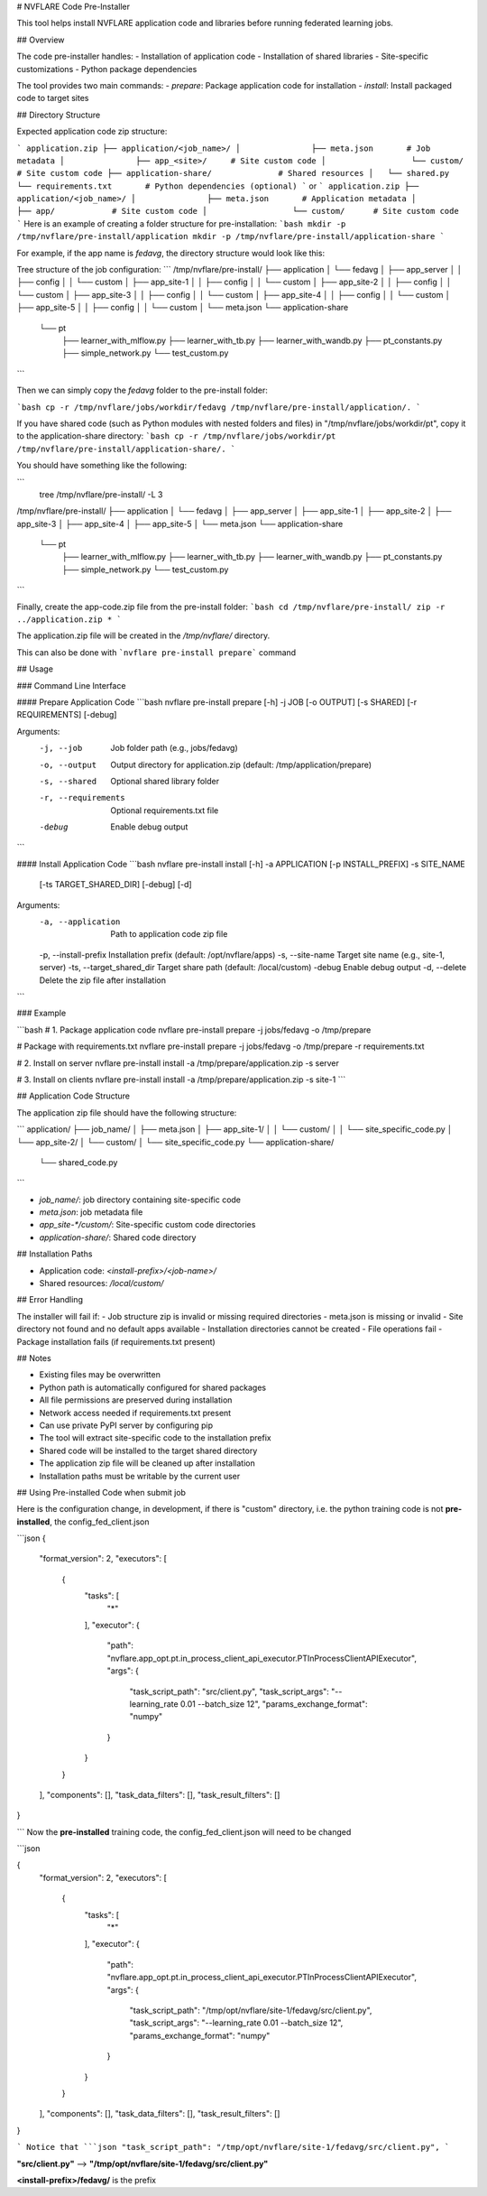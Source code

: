 .. _pre_installer:

# NVFLARE Code Pre-Installer

This tool helps install NVFLARE application code and libraries before running federated learning jobs.

## Overview

The code pre-installer handles:
- Installation of application code
- Installation of shared libraries
- Site-specific customizations
- Python package dependencies

The tool provides two main commands:
- `prepare`: Package application code for installation
- `install`: Install packaged code to target sites

## Directory Structure

Expected application code zip structure:

```
application.zip
├── application/<job_name>/
│               ├── meta.json       # Job metadata
│               ├── app_<site>/     # Site custom code
│                  └── custom/      # Site custom code
├── application-share/              # Shared resources
│   └── shared.py
└── requirements.txt       # Python dependencies (optional)
```
or
```
application.zip
├── application/<job_name>/
│               ├── meta.json       # Application metadata
│               ├── app/            # Site custom code
│                  └── custom/      # Site custom code
```
Here is an example of creating a folder structure for pre-installation:
```bash
mkdir -p /tmp/nvflare/pre-install/application
mkdir -p /tmp/nvflare/pre-install/application-share
```

For example, if the app name is `fedavg`, the directory structure would look like this:

Tree structure of the job configuration:
```
/tmp/nvflare/pre-install/
├── application
│   └── fedavg
│       ├── app_server
│       │   ├── config
│       │   └── custom
│       ├── app_site-1
│       │   ├── config
│       │   └── custom
│       ├── app_site-2
│       │   ├── config
│       │   └── custom
│       ├── app_site-3
│       │   ├── config
│       │   └── custom
│       ├── app_site-4
│       │   ├── config
│       │   └── custom
│       ├── app_site-5
│       │   ├── config
│       │   └── custom
│       └── meta.json
└── application-share
    └── pt
        ├── learner_with_mlflow.py
        ├── learner_with_tb.py
        ├── learner_with_wandb.py
        ├── pt_constants.py
        ├── simple_network.py
        └── test_custom.py

```

Then we can simply copy the `fedavg` folder to the pre-install folder:

```bash
cp -r /tmp/nvflare/jobs/workdir/fedavg /tmp/nvflare/pre-install/application/.
```

If you have shared code (such as Python modules with nested folders and files) in "/tmp/nvflare/jobs/workdir/pt", copy it to the application-share directory:
```bash
cp -r /tmp/nvflare/jobs/workdir/pt /tmp/nvflare/pre-install/application-share/.
```

You should have something like the following:

```
 tree /tmp/nvflare/pre-install/ -L 3
/tmp/nvflare/pre-install/
├── application
│   └── fedavg
│       ├── app_server
│       ├── app_site-1
│       ├── app_site-2
│       ├── app_site-3
│       ├── app_site-4
│       ├── app_site-5
│       └── meta.json
└── application-share
    └── pt
        ├── learner_with_mlflow.py
        ├── learner_with_tb.py
        ├── learner_with_wandb.py
        ├── pt_constants.py
        ├── simple_network.py
        └── test_custom.py
```

Finally, create the app-code.zip file from the pre-install folder:
```bash
cd /tmp/nvflare/pre-install/
zip -r ../application.zip *
```

The application.zip file will be created in the `/tmp/nvflare/` directory.

This can also be done with ```nvflare pre-install prepare``` command

## Usage

### Command Line Interface

#### Prepare Application Code
```bash
nvflare pre-install prepare [-h] -j JOB [-o OUTPUT] [-s SHARED] [-r REQUIREMENTS] [-debug]

Arguments:
  -j, --job            Job folder path (e.g., jobs/fedavg)
  -o, --output        Output directory for application.zip (default: /tmp/application/prepare)
  -s, --shared        Optional shared library folder
  -r, --requirements  Optional requirements.txt file
  -debug              Enable debug output
```

#### Install Application Code
```bash
nvflare pre-install install [-h] -a APPLICATION [-p INSTALL_PREFIX] -s SITE_NAME
                          [-ts TARGET_SHARED_DIR] [-debug] [-d]

Arguments:
  -a, --application    Path to application code zip file
  -p, --install-prefix Installation prefix (default: /opt/nvflare/apps)
  -s, --site-name      Target site name (e.g., site-1, server)
  -ts, --target_shared_dir Target share path (default: /local/custom)
  -debug               Enable debug output
  -d, --delete        Delete the zip file after installation
```

### Example

```bash
# 1. Package application code
nvflare pre-install prepare -j jobs/fedavg -o /tmp/prepare

# Package with requirements.txt
nvflare pre-install prepare -j jobs/fedavg -o /tmp/prepare -r requirements.txt

# 2. Install on server
nvflare pre-install install -a /tmp/prepare/application.zip -s server

# 3. Install on clients
nvflare pre-install install -a /tmp/prepare/application.zip -s site-1
```

## Application Code Structure

The application zip file should have the following structure:

```
application/
├── job_name/
│   ├── meta.json
│   ├── app_site-1/
│   │   └── custom/
│   │       └── site_specific_code.py
│   └── app_site-2/
│       └── custom/
│           └── site_specific_code.py
└── application-share/
    └── shared_code.py
```

- `job_name/`: job directory containing site-specific code
- `meta.json`: job metadata file
- `app_site-*/custom/`: Site-specific custom code directories
- `application-share/`: Shared code directory

## Installation Paths

- Application code: `<install-prefix>/<job-name>/`
- Shared resources: `/local/custom/`

## Error Handling

The installer will fail if:
- Job structure zip is invalid or missing required directories
- meta.json is missing or invalid
- Site directory not found and no default apps available
- Installation directories cannot be created
- File operations fail
- Package installation fails (if requirements.txt present)

## Notes

- Existing files may be overwritten
- Python path is automatically configured for shared packages
- All file permissions are preserved during installation
- Network access needed if requirements.txt present
- Can use private PyPI server by configuring pip
- The tool will extract site-specific code to the installation prefix
- Shared code will be installed to the target shared directory
- The application zip file will be cleaned up after installation
- Installation paths must be writable by the current user

## Using Pre-installed Code when submit job

Here is the configuration change, in development, if there is "custom" directory,
i.e. the python training code is not **pre-installed**, the config_fed_client.json

```json
{
    "format_version": 2,
    "executors": [
        {
            "tasks": [
                "*"
            ],
            "executor": {
                "path": "nvflare.app_opt.pt.in_process_client_api_executor.PTInProcessClientAPIExecutor",
                "args": {
                    "task_script_path": "src/client.py",
                    "task_script_args": "--learning_rate 0.01 --batch_size 12",
                    "params_exchange_format": "numpy"
                }
            }
        }
    ],
    "components": [],
    "task_data_filters": [],
    "task_result_filters": []
}

```
Now the **pre-installed** training code, the config_fed_client.json will need to be changed

```json

{
    "format_version": 2,
    "executors": [
        {
            "tasks": [
                "*"
            ],
            "executor": {
                "path": "nvflare.app_opt.pt.in_process_client_api_executor.PTInProcessClientAPIExecutor",
                "args": {
                    "task_script_path": "/tmp/opt/nvflare/site-1/fedavg/src/client.py",
                    "task_script_args": "--learning_rate 0.01 --batch_size 12",
                    "params_exchange_format": "numpy"
                }
            }
        }
    ],
    "components": [],
    "task_data_filters": [],
    "task_result_filters": []
}

```
Notice that
```json
"task_script_path": "/tmp/opt/nvflare/site-1/fedavg/src/client.py",
```

**"src/client.py"** --> **"/tmp/opt/nvflare/site-1/fedavg/src/client.py"**

**<install-prefix>/fedavg/** is the prefix
